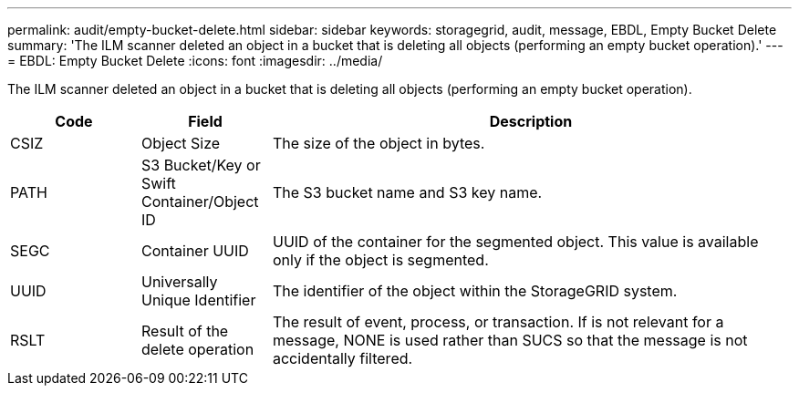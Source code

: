 ---
permalink: audit/empty-bucket-delete.html
sidebar: sidebar
keywords: storagegrid, audit, message, EBDL, Empty Bucket Delete 
summary: 'The ILM scanner deleted an object in a bucket that is deleting all objects (performing an empty bucket operation).'
---
= EBDL: Empty Bucket Delete
:icons: font
:imagesdir: ../media/

[.lead]
The ILM scanner deleted an object in a bucket that is deleting all objects (performing an empty bucket operation).

[cols="1a,1a,4a" options="header"]
|===
| Code| Field| Description
a|
CSIZ	
a|
Object Size	
a|
The size of the object in bytes.

a|
PATH
a|
S3 Bucket/Key or Swift Container/Object ID	
a|
The S3 bucket name and S3 key name.

a|
SEGC
a|
Container UUID	
a|
UUID of the container for the segmented object. This value is available only if the object is segmented.

a|
UUID
a|
Universally Unique Identifier	
a|
The identifier of the object within the StorageGRID system.

a|
RSLT
a|
Result of the delete operation
a|
The result of event, process, or transaction. If is not relevant for a message, NONE is used rather than SUCS so that the message is not accidentally filtered.

|===
